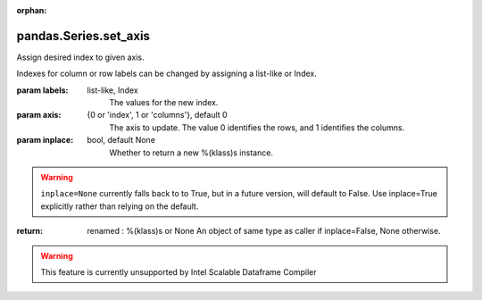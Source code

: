.. _pandas.Series.set_axis:

:orphan:

pandas.Series.set_axis
**********************

Assign desired index to given axis.

Indexes for column or row labels can be changed by assigning
a list-like or Index.

.. versionchanged:: 0.21.0

   The signature is now `labels` and `axis`, consistent with
   the rest of pandas API. Previously, the `axis` and `labels`
   arguments were respectively the first and second positional
   arguments.

:param labels:
    list-like, Index
        The values for the new index.

:param axis:
    {0 or 'index', 1 or 'columns'}, default 0
        The axis to update. The value 0 identifies the rows, and 1
        identifies the columns.

:param inplace:
    bool, default None
        Whether to return a new %(klass)s instance.

.. warning::
        ``inplace=None`` currently falls back to to True, but in a
        future version, will default to False. Use inplace=True
        explicitly rather than relying on the default.

:return: renamed : %(klass)s or None
    An object of same type as caller if inplace=False, None otherwise.



.. warning::
    This feature is currently unsupported by Intel Scalable Dataframe Compiler

